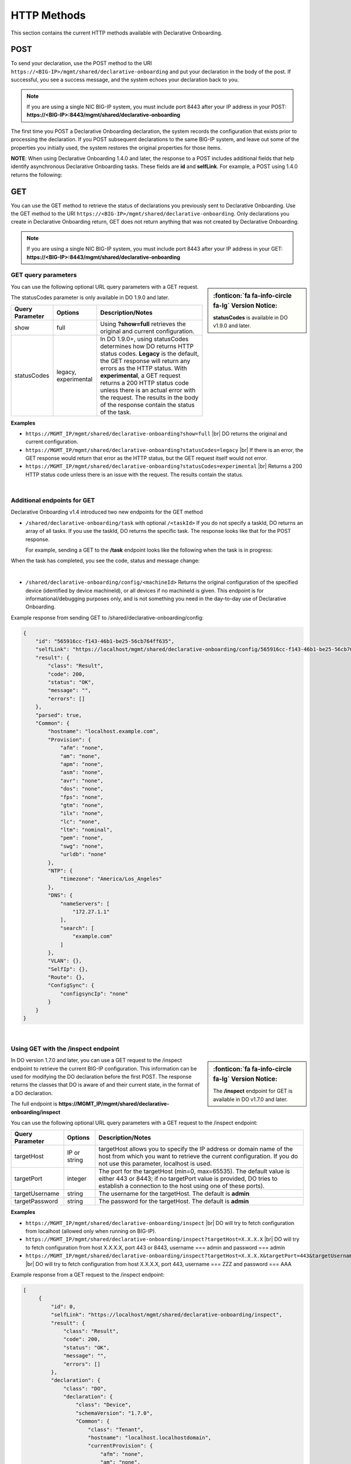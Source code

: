 HTTP Methods
------------
This section contains the current HTTP methods available with Declarative Onboarding.


POST
~~~~
To send your declaration, use the POST method to the URI
``https://<BIG-IP>/mgmt/shared/declarative-onboarding`` and put your declaration in the
body of the post.  If successful, you see a success message, and the system
echoes your declaration back to you.  

.. NOTE:: If you are using a single NIC BIG-IP system, you must include port 8443 after your IP address in your POST: **https://<BIG-IP>:8443/mgmt/shared/declarative-onboarding**

The first time you POST a Declarative Onboarding declaration, the system records the configuration that exists prior to processing the declaration.  If you POST subsequent declarations to the same BIG-IP system, and leave out some of the properties you initially used, the system restores the original properties for those items.

.. _postnote:

**NOTE**: When using Declarative Onboarding 1.4.0 and later, the response to a POST includes additional fields that help identify asynchronous Declarative Onboarding tasks.  These fields are **id** and **selfLink**.  For example, a POST using 1.4.0 returns the following:

.. code-block:: bash
   :emphasize-lines: 2-3

    {
        "id": "d1f131b6-9e93-49a5-9fed-a068d34e274a",
        "selfLink": "https://localhost/mgmt/shared/declarative-onboarding/task/d1f131b6-9e93-49a5-9fed-a068d34e274a",
        "result": {
            "class": "Result",
            "code": 202,
            "status": "RUNNING",
            "message": "processing"
        },
        "declaration": {…
        }
    }




GET
~~~
You can use the GET method to retrieve the status of declarations you previously sent to Declarative Onboarding. Use the GET method to the URI
``https://<BIG-IP>/mgmt/shared/declarative-onboarding``.  Only declarations you create
in Declarative Onboarding return, GET does not return anything that was not created by Declarative Onboarding.

.. NOTE:: If you are using a single NIC BIG-IP system, you must include port 8443 after your IP address in your GET: **https://<BIG-IP>:8443/mgmt/shared/declarative-onboarding**

.. _getquery:

GET query parameters
^^^^^^^^^^^^^^^^^^^^

.. sidebar:: :fonticon:`fa fa-info-circle fa-lg` Version Notice:

   **statusCodes** is available in DO v1.9.0 and later. 

You can use the following optional URL query parameters with a GET request.  

The statusCodes parameter is only available in DO 1.9.0 and later.  

+-------------------------+----------------------+---------------------------------------------------------------------------------------------------------------------------------------------------------------------------------------------------------------------------------------------------------------------------------------------------------------------------------------------------------------------+
| Query Parameter         | Options              | Description/Notes                                                                                                                                                                                                                                                                                                                                                   |
+=========================+======================+=====================================================================================================================================================================================================================================================================================================================================================================+
| show                    | full                 | Using **?show=full** retrieves the original and current configuration.                                                                                                                                                                                                                                                                                              |
+-------------------------+----------------------+---------------------------------------------------------------------------------------------------------------------------------------------------------------------------------------------------------------------------------------------------------------------------------------------------------------------------------------------------------------------+
| statusCodes             | legacy, experimental | In DO 1.9.0+, using statusCodes determines how DO returns HTTP status codes. **Legacy** is the default, the GET response will return any errors as the HTTP status. With **experimental**, a GET request returns a 200 HTTP status code unless there is an actual error with the request. The results in the body of the response contain the status of the task.   |
+-------------------------+----------------------+---------------------------------------------------------------------------------------------------------------------------------------------------------------------------------------------------------------------------------------------------------------------------------------------------------------------------------------------------------------------+

**Examples**

-	``https://MGMT_IP/mgmt/shared/declarative-onboarding?show=full`` |br| DO returns the original and current configuration.
-	``https://MGMT_IP/mgmt/shared/declarative-onboarding?statusCodes=legacy``  |br| If there is an error, the GET response would return that error as the HTTP status, but the GET request itself would not error.
-	``https://MGMT_IP/mgmt/shared/declarative-onboarding?statusCodes=experimental``  |br| Returns a 200 HTTP status code unless there is an issue with the request.  The results contain the status. 

|

.. _getnote:

Additional endpoints for GET
^^^^^^^^^^^^^^^^^^^^^^^^^^^^
Declarative Onboarding v1.4 introduced two new endpoints for the GET method

- ``/shared/declarative-onboarding/task`` with optional ``/<taskId>``  
  If you do not specify a taskId, DO returns an array of all tasks. If you use the taskId, DO returns the specific task.  The response looks like that for the POST response.

  For example, sending a GET to the **/task** endpoint looks like the following when the task is in progress:

.. code-block:: bash
   :emphasize-lines: 7-9

    [
        {
            "id": "da2dea41-878d-4221-9c5b-599ac75def9c",
            "selfLink": "https://localhost/mgmt/shared/declarative-onboarding/task/da2dea41-878d-4221-9c5b-599ac75def9c",
            "result": {
                "class": "Result",
                "code": 202,
                "status": "RUNNING",
                "message": "processing"
            },
            "declaration": {
                ....
            }
        }
    ]


When the task has completed, you see the code, status and message change:

.. code-block:: bash
   :emphasize-lines: 7-9

    [
        {
            "id": "da2dea41-878d-4221-9c5b-599ac75def9c",
            "selfLink": "https://localhost/mgmt/shared/declarative-onboarding/task/da2dea41-878d-4221-9c5b-599ac75def9c",
            "result": {
                "class": "Result",
                "code": 200,
                "status": "OK",
                "message": "success"
            },
            "declaration": {
                ....
            }
        }
    ]

|

- ``/shared/declarative-onboarding/config/<machineId>``  
  Returns the original configuration of the specified device (identified by device machineId), or all devices if no machineId is given.  This endpoint is for informational/debugging purposes only, and is not something you need in the day-to-day use of Declarative Onboarding.
  
Example response from sending GET to /shared/declarative-onboarding/config:

.. code-block:: json

    {
        "id": "565916cc-f143-46b1-be25-56cb764ff635",
        "selfLink": "https://localhost/mgmt/shared/declarative-onboarding/config/565916cc-f143-46b1-be25-56cb764ff635",
        "result": {
            "class": "Result",
            "code": 200,
            "status": "OK",
            "message": "",
            "errors": []
        },
        "parsed": true,
        "Common": {
            "hostname": "localhost.example.com",
            "Provision": {
                "afm": "none",
                "am": "none",
                "apm": "none",
                "asm": "none",
                "avr": "none",
                "dos": "none",
                "fps": "none",
                "gtm": "none",
                "ilx": "none",
                "lc": "none",
                "ltm": "nominal",
                "pem": "none",
                "swg": "none",
                "urldb": "none"
            },
            "NTP": {
                "timezone": "America/Los_Angeles"
            },
            "DNS": {
                "nameServers": [
                    "172.27.1.1"
                ],
                "search": [
                    "example.com"
                ]
            },
            "VLAN": {},
            "SelfIp": {},
            "Route": {},
            "ConfigSync": {
                "configsyncIp": "none"
            }
        }
    }

|

.. _inspect-endpoint:

Using GET with the /inspect endpoint
^^^^^^^^^^^^^^^^^^^^^^^^^^^^^^^^^^^^
.. sidebar:: :fonticon:`fa fa-info-circle fa-lg` Version Notice:

   The **/inspect** endpoint for GET is available in DO v1.7.0 and later. 

In DO version 1.7.0 and later, you can use a GET request to the /inspect endpoint to retrieve the current BIG-IP configuration. This information can be used for modifying the DO declaration before the first POST.  The response returns the classes that DO is aware of and their current state, in the format of a DO declaration.

The full endpoint is **https://MGMT_IP/mgmt/shared/declarative-onboarding/inspect**

You can use the following optional URL query parameters with a GET request to the /inspect endpoint:

+-------------------------+--------------+---------------------------------------------------------------------------------------------------------------------------------------------------------------------------------------------------------+
| Query Parameter         | Options      | Description/Notes                                                                                                                                                                                       |
+=========================+==============+=========================================================================================================================================================================================================+
| targetHost              | IP or string | targetHost allows you to specify the IP address or domain name of the host from which you want to retrieve the current configuration. If you do not use this parameter, localhost is used.              |
+-------------------------+--------------+---------------------------------------------------------------------------------------------------------------------------------------------------------------------------------------------------------+
| targetPort              | integer      | The port for the targetHost (min=0, max=65535).  The default value is either 443 or 8443; if no targetPort value is provided, DO tries to establish a connection to the host using one of these ports). |
+-------------------------+--------------+---------------------------------------------------------------------------------------------------------------------------------------------------------------------------------------------------------+
| targetUsername          | string       |  The username for the targetHost.  The default is **admin**                                                                                                                                             |
+-------------------------+--------------+---------------------------------------------------------------------------------------------------------------------------------------------------------------------------------------------------------+
| targetPassword          | string       |  The password for the targetHost.  The default is **admin**                                                                                                                                             |
+-------------------------+--------------+---------------------------------------------------------------------------------------------------------------------------------------------------------------------------------------------------------+

**Examples**

-	``https://MGMT_IP/mgmt/shared/declarative-onboarding/inspect`` |br| DO will try to fetch configuration from localhost (allowed only when running on BIG-IP).
-	``https://MGMT_IP/mgmt/shared/declarative-onboarding/inspect?targetHost=X.X.X.X``  |br| DO will try to fetch configuration from host X.X.X.X, port 443 or 8443, username === admin and password === admin 
-	``https://MGMT_IP/mgmt/shared/declarative-onboarding/inspect?targetHost=X.X.X.X&targetPort=443&targetUsername=ZZZ&targetPassword=AAA``  |br| DO will try to fetch configuration from host X.X.X.X, port 443, username === ZZZ and password === AAA 


Example response from a GET request to the /inspect endpoint:

.. code-block:: json
   
   [
        {
            "id": 0,
            "selfLink": "https://localhost/mgmt/shared/declarative-onboarding/inspect",
            "result": {
                "class": "Result",
                "code": 200,
                "status": "OK",
                "message": "",
                "errors": []
            },
            "declaration": {
                "class": "DO",
                "declaration": {
                    "class": "Device",
                    "schemaVersion": "1.7.0",
                    "Common": {
                        "class": "Tenant",
                        "hostname": "localhost.localhostdomain",
                        "currentProvision": {
                            "afm": "none",
                            "am": "none",
                            "apm": "none",
                            "asm": "none",
                            "avr": "none",
                            "dos": "none",
                            "fps": "none",
                            "gtm": "none",
                            "ilx": "none",
                            "lc": "none",
                            "ltm": "nominal",
                            "pem": "none",
                            "swg": "none",
                            "urldb": "none",
                            "class": "Provision"
                        },
                        "currentNTP": {
                            "timezone": "America/Los_Angeles",
                            "class": "NTP"
                        },
                        "currentDNS": {
                            "nameServers": [
                                "192.0.2.14"
                            ],
                            "search": [
                                "localhost"
                            ],
                            "class": "DNS"
                        }
                    }
                }
            }
        }
    ]


| 

**Possible error codes when using the /inspect endpoint**

.. list-table::
      :widths: 15 25 90
      :header-rows: 1

      * - Code
        - Message
        - explanation

      * - 408
        - Request Timeout
        - DO unable to return declaration after 60sec.

      * - 412
        - Precondition failed
        - DO unable to verify declaration produced by Inspect Handler (/inspect).

      * - 400
        - Bad Request
        - Query or query parameters are invalid.

      * - 403
        - Forbidden
        - DO should be executed on BIG-IP or the user should specify target* parameter(s).

      * - 409
        - Conflict
        - DO cannot provide valid declaration because some of the objects share the same name (for instance VLAN and SelfIp can share **internal** name). Response stills contain declaration which contains INVALID items (suffixed with INVALID_X). See the following example.


Example of the response for error 409

.. code-block:: json
   
   [
        {
            "id": 0,
            "selfLink": "https://localhost/mgmt/shared/declarative-onboarding/inspect",
            "code": 408,
            "status": "ERROR",
            "message": "Conflict",
            "errors": [
                "Declaration contains INVALID items (suffixed with INVALID_X)"
            ],
            "result": {
                "class": "Result",
                "code": 408,
                "status": "ERROR",
                "message": "Conflict",
                "errors": [
                    "Declaration contains INVALID items (suffixed with INVALID_X)"
                ]
            },
            "declaration": {
                "class": "DO",
                "declaration": {
                    "class": "Device",
                    "schemaVersion": "1.7.0",
                    "Common": {
                        "class": "Tenant",
                        "hostname": "at-13-1-4.localhost",
                        "internal_INVALID_1": {
                            "mtu": 1500,
                            "tag": 4092,
                            "cmpHash": "default",
                            "interfaces": [
                                {
                                    "name": "1.3",
                                    "tagged": false
                                }
                            ],
                            "class": "VLAN"
                        },
                        "internal_INVALID_2": {
                            "trafficGroup": "traffic-group-local-only",
                            "vlan": "internal",
                            "address": "10.0.50.3/24",
                            "allowService": "none",
                            "class": "SelfIp"
                    }
                    }
                }
            }
        }
    ]


|



.. |br| raw:: html
   
   <br />

